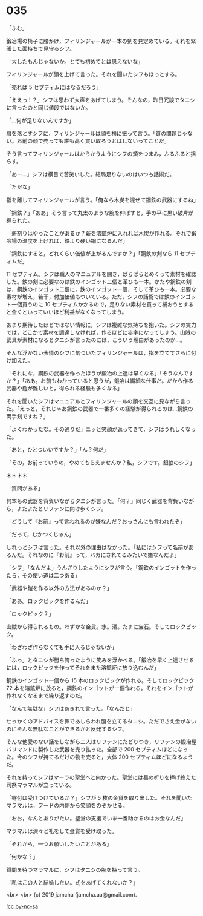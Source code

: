 #+OPTIONS: toc:nil
#+OPTIONS: -:nil
#+OPTIONS: ^:{}
 
* 035

  「ふむ」

  鍛冶場の椅子に腰かけ，フィリンジャールが一本の剣を見定めている。それを緊張した面持ちで見守るシフ。

  「大したもんじゃないか。とても初めてとは思えないな」

  フィリンジャールが顔を上げて言った。それを聞いたシフもほっとする。

  「売れば 5 セプティムにはなるだろう」

  「ええっ ! ？」シフは思わず大声をあげてしまう。そんなの，昨日冗談でタニシに言ったのと同じ値段ではないか。

  「…何が足りないんですか」

  肩を落とすシフに，フィリンジャールは顔を横に振って言う。「質の問題じゃない。お前の顔で売っても誰も高く買い取ろうとはしないってことだ」

  そう言ってフィリンジャールはからかうようにシフの頬をつまみ，ふるふると揺らす。

  「あー…」シフは横目で苦笑いした。結局足りないのはいつも話術だ。

  「ただな」

  指を離してフィリンジャールが言う。「俺なら木炭を混ぜて鋼鉄の武器にするね」

  「鋼鉄？」「ああ」そう言って丸太のような腕を伸ばすと，手の平に黒い破片が握られた。

  「薪割りはやったことがあるか？薪を溶鉱炉に入れれば木炭が作れる。それで鍛冶場の温度を上げれば，鉄より硬い鋼になるんだ」

  「鋼鉄にすると，どれくらい価値が上がるんですか？」「鋼鉄の剣なら 11 セプティムだ」

  11 セプティム。シフは職人のマニュアルを開き，ぱらぱらとめくって素材を確認した。鉄の剣に必要なのは鉄のインゴット二個と革ひも一本。かたや鋼鉄の剣は，鋼鉄のインゴット二個に，鉄のインゴット一個，そして革ひも一本。必要な素材が増え，若干，付加価値もついている。ただ，シフの話術では鉄のインゴット一個買うのに 10 セプティムかかるので，足りない素材を買って補おうとすると全くといっていいほど利益がなくなってしまう。

  あまり期待したほどではない情報に，シフは複雑な気持ちを抱いた。シフの実力では，どこかで素材を調達しなければ，作るほどに赤字になってしまう。山賊の武具が素材になるとタニシが言ったのには，こういう理由があったのか…。

  そんな浮かない表情のシフに気づいたフィリンジャールは，指を立ててさらに付け加えた。

  「それにな，鋼鉄の武器を作ったほうが鍛冶の上達は早くなる」「そうなんですか？」「ああ。お前もわかっていると思うが，鍛冶は繊細な仕事だ。だから作る武器や鎧が難しいと，得られる経験も多くなる」

  それを聞いたシフはマニュアルとフィリンジャールの顔を交互に見ながら言った。「えっと，それじゃあ鋼鉄の武器で一番多くの経験が得られるのは…鋼鉄の両手剣ですね？」

  「よくわかったな。その通りだ」ニッと笑顔が返ってきて，シフはうれしくなった。

  「あと，ひとついいですか？」「ん？何だ」

  「その，お前っていうの，やめてもらえませんか？私，シフです。銀狼のシフ」

  ＊＊＊＊

  「質問がある」

  何本もの武器を背負いながらタニシが言った。「何？」同じく武器を背負いながら，よたよたとリフテンに向け歩くシフ。

  「どうして『お前』って言われるのが嫌なんだ？おっさんにも言われたぞ」

  「だって，むかつくじゃん」

  しれっとシフは言った。それ以外の理由はなかった。「私にはシフって名前があるんだ。それなのに『お前』って，バカにされてるみたいで嫌なんだよ」

  「シフ」「なんだよ」うんざりしたようにシフが言う。「鋼鉄のインゴットを作ったら，その使い道は二つある」

  「武器や鎧を作る以外の方法があるのか？」

  「ああ。ロックピックを作るんだ」

  「ロックピック？」

  山賊から得られるもの。わずかな金貨。水。酒。たまに宝石。そしてロックピック。

  「わざわざ作らなくても手に入るじゃないか」

  「ふっ」とタニシが勝ち誇ったように笑みを浮かべる。「鍛冶を早く上達させるには，ロックピックを作ってそれをまた溶鉱炉に放り込むんだ」

  鋼鉄のインゴット一個から 15 本のロックピックが作れる。そしてロックピック 72 本を溶鉱炉に放ると，鋼鉄のインゴットが一個作れる。それをインゴットが作れなくなるまで繰り返すのだ。

  「なんて無駄な」シフはあきれて言った。「なんだと」

  せっかくのアドバイスを鼻であしらわれ腹を立てるタニシ。ただでさえ金がないのにそんな無駄なことができるかと反発するシフ。

  そんな他愛のない話をしながら二人はリフテンにたどりつき，リフテンの鍛冶屋バリマンドに製作した武器を売り払った。全部で 200 セプティムほどになった。今のシフが持てるだけの物を売ると，大体 200 セプティムほどになるようだ。

  それを持ってシフはマーラの聖堂へと向かった。聖堂には昼の祈りを捧げ終えた司祭マラマルが立っている。

  「寄付は受けつけているか？」シフが 5 枚の金貨を取り出した。それを聞いたマラマルは，フードの内側から笑顔をのぞかせる。

  「おお，なんとありがたい。聖堂の支援でいま一番助かるのはお金なんだ」

  マラマルは深々と礼をして金貨を受け取った。

  「それから，一つお願いしたいことがある」

  「何かな？」

  質問を待つマラマルに，シフはタニシの腕を持って言う。

  「私はこの人と結婚したい。式をあげてくれないか？」

  <br>
  <br>
  (c) 2019 jamcha (jamcha.aa@gmail.com).

  ![[https://i.creativecommons.org/l/by-nc-sa/4.0/88x31.png][cc by-nc-sa]]
